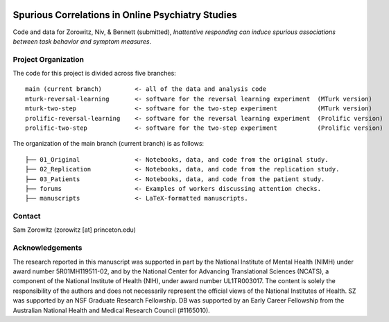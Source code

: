 .. image:: https://img.shields.io/badge/python-3.6+-blue.svg
        :target: https://www.python.org/downloads/release/python-360/

.. image:: https://img.shields.io/github/license/mashape/apistatus.svg
        :target: https://github.com/nivlab/sciops/blob/master/LICENSE

Spurious Correlations in Online Psychiatry Studies
==================================================

Code and data for Zorowitz, Niv, & Bennett (submitted), *Inattentive responding can induce spurious associations between task behavior and symptom measures*.

Project Organization
^^^^^^^^^^^^^^^^^^^^

The code for this project is divided across five branches:

::

    main (current branch)         <- all of the data and analysis code
    mturk-reversal-learning       <- software for the reversal learning experiment  (MTurk version)
    mturk-two-step                <- software for the two-step experiment           (MTurk version)
    prolific-reversal-learning    <- software for the reversal learning experiment  (Prolific version)
    prolific-two-step             <- software for the two-step experiment           (Prolific version)

The organization of the main branch (current branch) is as follows:

::

    ├── 01_Original               <- Notebooks, data, and code from the original study.
    ├── 02_Replication            <- Notebooks, data, and code from the replication study.
    ├── 03_Patients               <- Notebooks, data, and code from the patient study.
    ├── forums                    <- Examples of workers discussing attention checks.
    ├── manuscripts               <- LaTeX-formatted manuscripts.


Contact
^^^^^^^
Sam Zorowitz (zorowitz [at] princeton.edu)

Acknowledgements
^^^^^^^^^^^^^^^^
The research reported in this manuscript was supported in part by the National Institute of Mental Health (NIMH) under award number 5R01MH119511-02, and by the National Center for Advancing Translational Sciences (NCATS), a component of the National Institute of Health (NIH), under award number UL1TR003017. The content is  solely the responsibility of the authors and does not necessarily represent the official views of the National Institutes of Health. SZ was supported by an NSF Graduate Research Fellowship. DB was supported by an Early Career Fellowship from the Australian National Health and Medical Research Council (#1165010).
